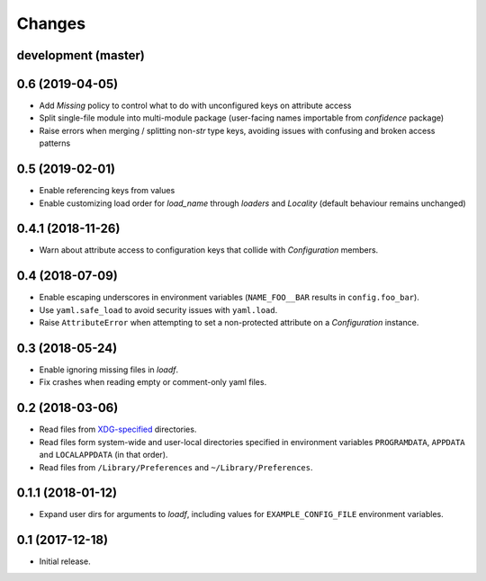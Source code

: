 Changes
=======

development (master)
--------------------



0.6 (2019-04-05)
----------------

- Add `Missing` policy to control what to do with unconfigured keys on attribute access
- Split single-file module into multi-module package (user-facing names importable from `confidence` package)
- Raise errors when merging / splitting non-`str` type keys, avoiding issues with confusing and broken access patterns

0.5 (2019-02-01)
----------------

- Enable referencing keys from values
- Enable customizing load order for `load_name` through `loaders` and `Locality` (default behaviour remains unchanged)

0.4.1 (2018-11-26)
------------------

- Warn about attribute access to configuration keys that collide with `Configuration` members.

0.4 (2018-07-09)
----------------

- Enable escaping underscores in environment variables (``NAME_FOO__BAR`` results in ``config.foo_bar``).
- Use ``yaml.safe_load`` to avoid security issues with ``yaml.load``.
- Raise ``AttributeError`` when attempting to set a non-protected attribute on a `Configuration` instance.

0.3 (2018-05-24)
----------------

- Enable ignoring missing files in `loadf`.
- Fix crashes when reading empty or comment-only yaml files.

0.2 (2018-03-06)
----------------

- Read files from `XDG-specified <https://specifications.freedesktop.org/basedir-spec/latest/>`_ directories.
- Read files form system-wide and user-local directories specified in environment variables ``PROGRAMDATA``, ``APPDATA`` and ``LOCALAPPDATA`` (in that order).
- Read files from ``/Library/Preferences`` and ``~/Library/Preferences``.

0.1.1 (2018-01-12)
------------------

- Expand user dirs for arguments to `loadf`, including values for ``EXAMPLE_CONFIG_FILE`` environment variables.

0.1 (2017-12-18)
----------------

- Initial release.

